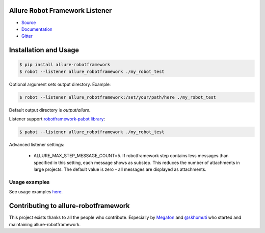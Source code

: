 Allure Robot Framework Listener
===============================
.. image:: https://img.shields.io/pypi/v/allure-robotframework
        :alt: Release Status
        :target: https://pypi.python.org/pypi/allure-robotframework
.. image:: https://img.shields.io/pypi/dm/allure-robotframework
        :alt: Downloads
        :target: https://pypi.python.org/pypi/allure-robotframework

-  `Source <https://github.com/allure-framework/allure-python>`_

-  `Documentation <https://docs.qameta.io/allure-report/>`_

-  `Gitter <https://gitter.im/allure-framework/allure-core>`_

Installation and Usage
======================

.. code:: bash

    $ pip install allure-robotframework
    $ robot --listener allure_robotframework ./my_robot_test

Optional argument sets output directory. Example:

.. code:: bash

    $ robot --listener allure_robotframework:/set/your/path/here ./my_robot_test

Default output directory is `output/allure`.

Listener support `robotframework-pabot library <https://pypi.python.org/pypi/robotframework-pabot>`_:

.. code:: bash

    $ pabot --listener allure_robotframework ./my_robot_test

Advanced listener settings:

    - ALLURE_MAX_STEP_MESSAGE_COUNT=5. If robotframework step contains less messages than specified in this setting, each message shows as substep. This reduces the number of attachments in large projects. The default value is zero - all messages are displayed as attachments.

Usage examples
--------------

See usage examples `here <examples>`_.


Contributing to allure-robotframework
=====================================

This project exists thanks to all the people who contribute. Especially by `Megafon <https://corp.megafon.com>`_ and
`@skhomuti <https://github.com/skhomuti>`_ who started and maintaining allure-robotframework.
